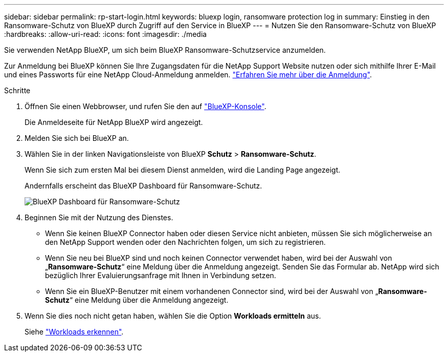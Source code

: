 ---
sidebar: sidebar 
permalink: rp-start-login.html 
keywords: bluexp login, ransomware protection log in 
summary: Einstieg in den Ransomware-Schutz von BlueXP durch Zugriff auf den Service in BlueXP 
---
= Nutzen Sie den Ransomware-Schutz von BlueXP
:hardbreaks:
:allow-uri-read: 
:icons: font
:imagesdir: ./media


[role="lead"]
Sie verwenden NetApp BlueXP, um sich beim BlueXP Ransomware-Schutzservice anzumelden.

Zur Anmeldung bei BlueXP können Sie Ihre Zugangsdaten für die NetApp Support Website nutzen oder sich mithilfe Ihrer E-Mail und eines Passworts für eine NetApp Cloud-Anmeldung anmelden. https://docs.netapp.com/us-en/cloud-manager-setup-admin/task-logging-in.html["Erfahren Sie mehr über die Anmeldung"^].

.Schritte
. Öffnen Sie einen Webbrowser, und rufen Sie den auf https://console.bluexp.netapp.com/["BlueXP-Konsole"^].
+
Die Anmeldeseite für NetApp BlueXP wird angezeigt.

. Melden Sie sich bei BlueXP an.
. Wählen Sie in der linken Navigationsleiste von BlueXP *Schutz* > *Ransomware-Schutz*.
+
Wenn Sie sich zum ersten Mal bei diesem Dienst anmelden, wird die Landing Page angezeigt.

+
Andernfalls erscheint das BlueXP Dashboard für Ransomware-Schutz.

+
image:screen-dashboard.png["BlueXP Dashboard für Ransomware-Schutz"]

. Beginnen Sie mit der Nutzung des Dienstes.
+
** Wenn Sie keinen BlueXP Connector haben oder diesen Service nicht anbieten, müssen Sie sich möglicherweise an den NetApp Support wenden oder den Nachrichten folgen, um sich zu registrieren.
** Wenn Sie neu bei BlueXP sind und noch keinen Connector verwendet haben, wird bei der Auswahl von „*Ransomware-Schutz*“ eine Meldung über die Anmeldung angezeigt. Senden Sie das Formular ab. NetApp wird sich bezüglich Ihrer Evaluierungsanfrage mit Ihnen in Verbindung setzen.
** Wenn Sie ein BlueXP-Benutzer mit einem vorhandenen Connector sind, wird bei der Auswahl von „*Ransomware-Schutz*“ eine Meldung über die Anmeldung angezeigt.


. Wenn Sie dies noch nicht getan haben, wählen Sie die Option *Workloads ermitteln* aus.
+
Siehe link:rp-start-discover.html["Workloads erkennen"].


